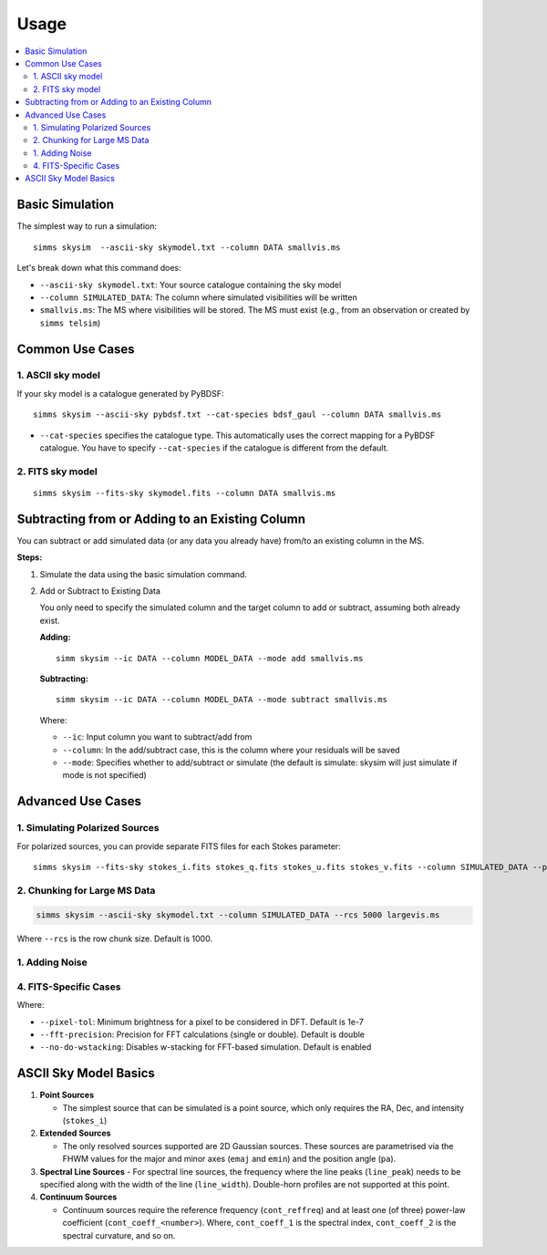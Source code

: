 .. _usage:

Usage 
=======

.. contents::
   :local:
   :depth: 2


Basic Simulation
----------------

The simplest way to run a simulation::

   simms skysim  --ascii-sky skymodel.txt --column DATA smallvis.ms

Let's break down what this command does:

- ``--ascii-sky skymodel.txt``: Your source catalogue containing the sky model
- ``--column SIMULATED_DATA``: The column where simulated visibilities will be written
- ``smallvis.ms``: The MS where visibilities will be stored. The MS must exist (e.g., from an observation or created by ``simms telsim``)

Common Use Cases
----------------

1. ASCII sky model
~~~~~~~~~~~~~~~~~~~~~~~~~~~~~~~~~~~~~~~

If your sky model is a catalogue generated by PyBDSF::

   simms skysim --ascii-sky pybdsf.txt --cat-species bdsf_gaul --column DATA smallvis.ms

- ``--cat-species`` specifies the catalogue type. This automatically uses the correct mapping for a PyBDSF catalogue. You have to specify ``--cat-species`` if the catalogue is different from the default.

2. FITS sky model
~~~~~~~~~~~~~~~~~~~~~~~~~~~~~~~~~~

::

   simms skysim --fits-sky skymodel.fits --column DATA smallvis.ms

Subtracting from or Adding to an Existing Column
------------------------------------------------

You can subtract or add simulated data (or any data you already have) from/to an existing column in the MS.

**Steps:**

1. Simulate the data using the basic simulation command.

2. Add or Subtract to Existing Data

   You only need to specify the simulated column and the target column to add or subtract, assuming both already exist.

   **Adding:**

   ::

      simm skysim --ic DATA --column MODEL_DATA --mode add smallvis.ms

   **Subtracting:**

   ::

      simm skysim --ic DATA --column MODEL_DATA --mode subtract smallvis.ms

   Where:

   - ``--ic``: Input column you want to subtract/add from
   - ``--column``: In the add/subtract case, this is the column where your residuals will be saved
   - ``--mode``: Specifies whether to add/subtract or simulate (the default is simulate: skysim will just simulate if mode is not specified)

Advanced Use Cases
------------------

1. Simulating Polarized Sources
~~~~~~~~~~~~~~~~~~~~~~~~~~~~~~~

For polarized sources, you can provide separate FITS files for each Stokes parameter::

   simms skysim --fits-sky stokes_i.fits stokes_q.fits stokes_u.fits stokes_v.fits --column SIMULATED_DATA --pol-basis linear smallvis.ms


2. Chunking for Large MS Data
~~~~~~~~~~~~~~~~~~~~~~~~~~~~~

.. code-block:: bash

   simms skysim --ascii-sky skymodel.txt --column SIMULATED_DATA --rcs 5000 largevis.ms

Where ``--rcs`` is the row chunk size. Default is 1000.

1. Adding Noise
~~~~~~~~~~~~~~~

.. code-bock:: bash

   simms skysim --ascii-sky skymodel.txt --column SIMULATED_DATA --sefd 421 largevis.ms

4. FITS-Specific Cases
~~~~~~~~~~~~~~~~~~~~~~

.. code-bock:: bash

   simms skysim --fits-sky model.fits --column DATA --pixel-tol 1e-6 --fft-precision single --no-do-wstacking largevis.ms

Where:

- ``--pixel-tol``: Minimum brightness for a pixel to be considered in DFT. Default is 1e-7
- ``--fft-precision``: Precision for FFT calculations (single or double). Default is double
- ``--no-do-wstacking``: Disables w-stacking for FFT-based simulation. Default is enabled

.. 
   5. End-to-End Simulation
   ~~~~~~~~~~~~~~~~~~~~~~~~~~~~~

ASCII Sky Model Basics
----------------------------

1. **Point Sources**

   - The simplest source that can be simulated is a point source, which only requires the RA, Dec, and intensity (``stokes_i``)

2. **Extended Sources**

   - The only resolved sources supported are 2D Gaussian sources. These sources are parametrised via the FHWM values for the major and minor axes (``emaj`` and ``emin``) and the position angle (``pa``). 

3. **Spectral Line Sources**
   - For spectral line sources, the frequency where the line peaks (``line_peak``) needs to be specified along with the width of the line (``line_width``). Double-horn profiles are not supported at this point.

4. **Continuum Sources**

   - Continuum sources require the reference frequency (``cont_reffreq``) and at least one (of three) power-law coefficient (``cont_coeff_<number>``). Where, ``cont_coeff_1`` is the spectral index, ``cont_coeff_2`` is the spectral curvature, and so on.
